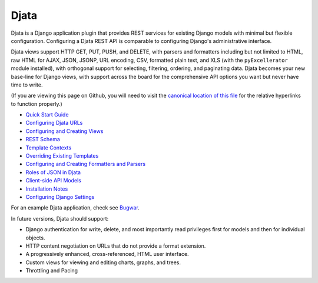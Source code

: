 
Djata
=====

Djata is a Django application plugin that provides REST services for
existing Django models with minimal but flexible configuration.
Configuring a Djata REST API is comparable to configuring Django's
administrative interface.

Djata views support HTTP GET, PUT, PUSH, and DELETE, with parsers
and formatters including but not limited to HTML, raw HTML for AJAX,
JSON, JSONP, URL encoding, CSV, formatted plain text, and XLS (with
the ``pyExcellerator`` module installed), with orthogonal support
for selecting, filtering, ordering, and paginating data.  Djata
becomes your new base-line for Django views, with support across
the board for the comprehensive API options you want but never
have time to write.

(If you are viewing this page on Github, you will need to visit the `canonical
location of this file <djata/blob/master/README.rst>`_ for the relative
hyperlinks to function properly.)

- `Quick Start Guide <docs/quick-start.rst>`_
- `Configuring Djata URLs <docs/urls.rst>`_
- `Configuring and Creating Views <docs/views.rst>`_
- `REST Schema <docs/rest.rst>`_
- `Template Contexts <docs/context.rst>`_
- `Overriding Existing Templates <docs/templates.rst>`_
- `Configuring and Creating Formatters and Parsers <docs/formats.rst>`_
- `Roles of JSON in Djata <docs/json.rst>`_
- `Client-side API Models <docs/api.rst>`_
- `Installation Notes <docs/install.rst>`_
- `Configuring Django Settings <docs/settings.rst>`_

For an example Djata application, check see 
`Bugwar <http://github.com/fastsoft/bugwar>`_.

In future versions, Djata should support:

- Django authentication for write, delete, and most importantly read
  privileges first for models and then for individual objects.
- HTTP content negotiation on URLs that do not provide a format
  extension.
- A progressively enhanced, cross-referenced, HTML user interface. 
- Custom views for viewing and editing charts, graphs, and trees.
- Throttling and Pacing

